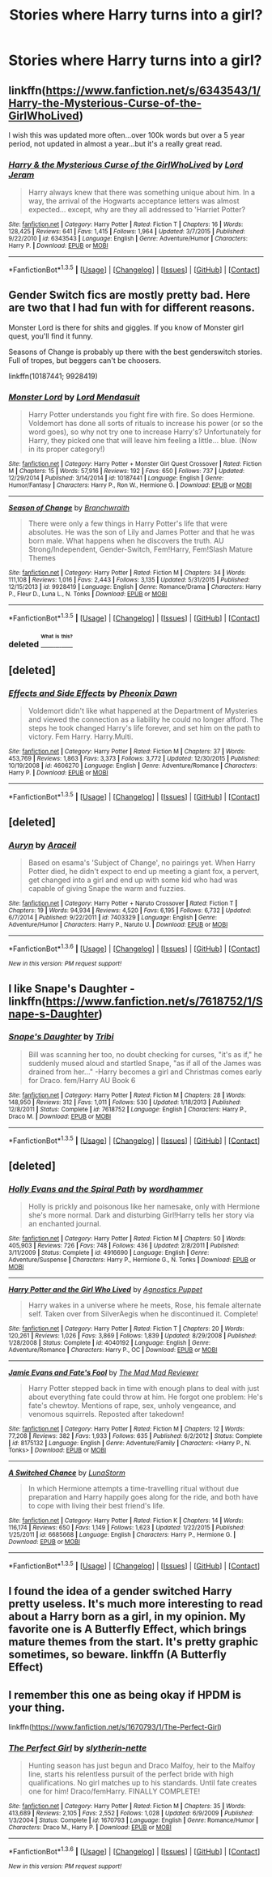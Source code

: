 #+TITLE: Stories where Harry turns into a girl?

* Stories where Harry turns into a girl?
:PROPERTIES:
:Author: damnyouall2hell
:Score: 6
:DateUnix: 1453459446.0
:DateShort: 2016-Jan-22
:FlairText: Request
:END:

** linkffn([[https://www.fanfiction.net/s/6343543/1/Harry-the-Mysterious-Curse-of-the-GirlWhoLived]])

I wish this was updated more often...over 100k words but over a 5 year period, not updated in almost a year...but it's a really great read.
:PROPERTIES:
:Author: paperhurts
:Score: 3
:DateUnix: 1453477675.0
:DateShort: 2016-Jan-22
:END:

*** [[http://www.fanfiction.net/s/6343543/1/][*/Harry & the Mysterious Curse of the GirlWhoLived/*]] by [[https://www.fanfiction.net/u/13839/Lord-Jeram][/Lord Jeram/]]

#+begin_quote
  Harry always knew that there was something unique about him. In a way, the arrival of the Hogwarts acceptance letters was almost expected... except, why are they all addressed to 'Harriet Potter?
#+end_quote

^{/Site/: [[http://www.fanfiction.net/][fanfiction.net]] *|* /Category/: Harry Potter *|* /Rated/: Fiction T *|* /Chapters/: 16 *|* /Words/: 128,425 *|* /Reviews/: 641 *|* /Favs/: 1,415 *|* /Follows/: 1,964 *|* /Updated/: 3/7/2015 *|* /Published/: 9/22/2010 *|* /id/: 6343543 *|* /Language/: English *|* /Genre/: Adventure/Humor *|* /Characters/: Harry P. *|* /Download/: [[http://www.p0ody-files.com/ff_to_ebook/download.php?id=6343543&filetype=epub][EPUB]] or [[http://www.p0ody-files.com/ff_to_ebook/download.php?id=6343543&filetype=mobi][MOBI]]}

--------------

*FanfictionBot*^{1.3.5} *|* [[[https://github.com/tusing/reddit-ffn-bot/wiki/Usage][Usage]]] | [[[https://github.com/tusing/reddit-ffn-bot/wiki/Changelog][Changelog]]] | [[[https://github.com/tusing/reddit-ffn-bot/issues/][Issues]]] | [[[https://github.com/tusing/reddit-ffn-bot/][GitHub]]] | [[[https://www.reddit.com/message/compose?to=%2Fu%2Ftusing][Contact]]]
:PROPERTIES:
:Author: FanfictionBot
:Score: 1
:DateUnix: 1453477739.0
:DateShort: 2016-Jan-22
:END:


** Gender Switch fics are mostly pretty bad. Here are two that I had fun with for different reasons.

Monster Lord is there for shits and giggles. If you know of Monster girl quest, you'll find it funny.

Seasons of Change is probably up there with the best genderswitch stories. Full of tropes, but beggers can't be choosers.

linkffn(10187441; 9928419)
:PROPERTIES:
:Author: UndeadBBQ
:Score: 2
:DateUnix: 1453465561.0
:DateShort: 2016-Jan-22
:END:

*** [[http://www.fanfiction.net/s/10187441/1/][*/Monster Lord/*]] by [[https://www.fanfiction.net/u/2269710/Lord-Mendasuit][/Lord Mendasuit/]]

#+begin_quote
  Harry Potter understands you fight fire with fire. So does Hermione. Voldemort has done all sorts of rituals to increase his power (or so the word goes), so why not try one to increase Harry's? Unfortunately for Harry, they picked one that will leave him feeling a little... blue. (Now in its proper category!)
#+end_quote

^{/Site/: [[http://www.fanfiction.net/][fanfiction.net]] *|* /Category/: Harry Potter + Monster Girl Quest Crossover *|* /Rated/: Fiction M *|* /Chapters/: 15 *|* /Words/: 57,916 *|* /Reviews/: 192 *|* /Favs/: 650 *|* /Follows/: 737 *|* /Updated/: 12/29/2014 *|* /Published/: 3/14/2014 *|* /id/: 10187441 *|* /Language/: English *|* /Genre/: Humor/Fantasy *|* /Characters/: Harry P., Ron W., Hermione G. *|* /Download/: [[http://www.p0ody-files.com/ff_to_ebook/download.php?id=10187441&filetype=epub][EPUB]] or [[http://www.p0ody-files.com/ff_to_ebook/download.php?id=10187441&filetype=mobi][MOBI]]}

--------------

[[http://www.fanfiction.net/s/9928419/1/][*/Season of Change/*]] by [[https://www.fanfiction.net/u/4507917/Branchwraith][/Branchwraith/]]

#+begin_quote
  There were only a few things in Harry Potter's life that were absolutes. He was the son of Lily and James Potter and that he was born male. What happens when he discovers the truth. AU Strong/Independent, Gender-Switch, Fem!Harry, Fem!Slash Mature Themes
#+end_quote

^{/Site/: [[http://www.fanfiction.net/][fanfiction.net]] *|* /Category/: Harry Potter *|* /Rated/: Fiction M *|* /Chapters/: 34 *|* /Words/: 111,108 *|* /Reviews/: 1,016 *|* /Favs/: 2,443 *|* /Follows/: 3,135 *|* /Updated/: 5/31/2015 *|* /Published/: 12/15/2013 *|* /id/: 9928419 *|* /Language/: English *|* /Genre/: Romance/Drama *|* /Characters/: Harry P., Fleur D., Luna L., N. Tonks *|* /Download/: [[http://www.p0ody-files.com/ff_to_ebook/download.php?id=9928419&filetype=epub][EPUB]] or [[http://www.p0ody-files.com/ff_to_ebook/download.php?id=9928419&filetype=mobi][MOBI]]}

--------------

*FanfictionBot*^{1.3.5} *|* [[[https://github.com/tusing/reddit-ffn-bot/wiki/Usage][Usage]]] | [[[https://github.com/tusing/reddit-ffn-bot/wiki/Changelog][Changelog]]] | [[[https://github.com/tusing/reddit-ffn-bot/issues/][Issues]]] | [[[https://github.com/tusing/reddit-ffn-bot/][GitHub]]] | [[[https://www.reddit.com/message/compose?to=%2Fu%2Ftusing][Contact]]]
:PROPERTIES:
:Author: FanfictionBot
:Score: 1
:DateUnix: 1453465625.0
:DateShort: 2016-Jan-22
:END:


*** deleted [[https://pastebin.com/FcrFs94k/98092][^{^{^{What}}} ^{^{^{is}}} ^{^{^{this?}}}]]
:PROPERTIES:
:Score: 1
:DateUnix: 1453515001.0
:DateShort: 2016-Jan-23
:END:


** [deleted]
:PROPERTIES:
:Score: 2
:DateUnix: 1453498080.0
:DateShort: 2016-Jan-23
:END:

*** [[http://www.fanfiction.net/s/4606270/1/][*/Effects and Side Effects/*]] by [[https://www.fanfiction.net/u/1717125/Pheonix-Dawn][/Pheonix Dawn/]]

#+begin_quote
  Voldemort didn't like what happened at the Department of Mysteries and viewed the connection as a liability he could no longer afford. The steps he took changed Harry's life forever, and set him on the path to victory. Fem Harry. Harry.Multi.
#+end_quote

^{/Site/: [[http://www.fanfiction.net/][fanfiction.net]] *|* /Category/: Harry Potter *|* /Rated/: Fiction M *|* /Chapters/: 37 *|* /Words/: 453,769 *|* /Reviews/: 1,863 *|* /Favs/: 3,373 *|* /Follows/: 3,772 *|* /Updated/: 12/30/2015 *|* /Published/: 10/19/2008 *|* /id/: 4606270 *|* /Language/: English *|* /Genre/: Adventure/Romance *|* /Characters/: Harry P. *|* /Download/: [[http://www.p0ody-files.com/ff_to_ebook/download.php?id=4606270&filetype=epub][EPUB]] or [[http://www.p0ody-files.com/ff_to_ebook/download.php?id=4606270&filetype=mobi][MOBI]]}

--------------

*FanfictionBot*^{1.3.5} *|* [[[https://github.com/tusing/reddit-ffn-bot/wiki/Usage][Usage]]] | [[[https://github.com/tusing/reddit-ffn-bot/wiki/Changelog][Changelog]]] | [[[https://github.com/tusing/reddit-ffn-bot/issues/][Issues]]] | [[[https://github.com/tusing/reddit-ffn-bot/][GitHub]]] | [[[https://www.reddit.com/message/compose?to=%2Fu%2Ftusing][Contact]]]
:PROPERTIES:
:Author: FanfictionBot
:Score: 1
:DateUnix: 1453498099.0
:DateShort: 2016-Jan-23
:END:


** [deleted]
:PROPERTIES:
:Score: 2
:DateUnix: 1453661184.0
:DateShort: 2016-Jan-24
:END:

*** [[http://www.fanfiction.net/s/7403329/1/][*/Auryn/*]] by [[https://www.fanfiction.net/u/241121/Araceil][/Araceil/]]

#+begin_quote
  Based on esama's 'Subject of Change', no pairings yet. When Harry Potter died, he didn't expect to end up meeting a giant fox, a pervert, get changed into a girl and end up with some kid who had was capable of giving Snape the warm and fuzzies.
#+end_quote

^{/Site/: [[http://www.fanfiction.net/][fanfiction.net]] *|* /Category/: Harry Potter + Naruto Crossover *|* /Rated/: Fiction T *|* /Chapters/: 19 *|* /Words/: 94,934 *|* /Reviews/: 4,520 *|* /Favs/: 6,195 *|* /Follows/: 6,732 *|* /Updated/: 6/7/2014 *|* /Published/: 9/22/2011 *|* /id/: 7403329 *|* /Language/: English *|* /Genre/: Adventure/Humor *|* /Characters/: Harry P., Naruto U. *|* /Download/: [[http://www.p0ody-files.com/ff_to_ebook/download.php?id=7403329&filetype=epub][EPUB]] or [[http://www.p0ody-files.com/ff_to_ebook/download.php?id=7403329&filetype=mobi][MOBI]]}

--------------

*FanfictionBot*^{1.3.6} *|* [[[https://github.com/tusing/reddit-ffn-bot/wiki/Usage][Usage]]] | [[[https://github.com/tusing/reddit-ffn-bot/wiki/Changelog][Changelog]]] | [[[https://github.com/tusing/reddit-ffn-bot/issues/][Issues]]] | [[[https://github.com/tusing/reddit-ffn-bot/][GitHub]]] | [[[https://www.reddit.com/message/compose?to=%2Fu%2Ftusing][Contact]]]

^{/New in this version: PM request support!/}
:PROPERTIES:
:Author: FanfictionBot
:Score: 2
:DateUnix: 1453661192.0
:DateShort: 2016-Jan-24
:END:


** I like Snape's Daughter - linkffn([[https://www.fanfiction.net/s/7618752/1/Snape-s-Daughter]])
:PROPERTIES:
:Author: Faustyna
:Score: 1
:DateUnix: 1453495675.0
:DateShort: 2016-Jan-23
:END:

*** [[http://www.fanfiction.net/s/7618752/1/][*/Snape's Daughter/*]] by [[https://www.fanfiction.net/u/1414221/Tribi][/Tribi/]]

#+begin_quote
  Bill was scanning her too, no doubt checking for curses, "it's as if," he suddenly mused aloud and startled Snape, "as if all of the James was drained from her..." -Harry becomes a girl and Christmas comes early for Draco. fem/Harry AU Book 6
#+end_quote

^{/Site/: [[http://www.fanfiction.net/][fanfiction.net]] *|* /Category/: Harry Potter *|* /Rated/: Fiction M *|* /Chapters/: 28 *|* /Words/: 148,950 *|* /Reviews/: 312 *|* /Favs/: 1,011 *|* /Follows/: 530 *|* /Updated/: 1/18/2013 *|* /Published/: 12/8/2011 *|* /Status/: Complete *|* /id/: 7618752 *|* /Language/: English *|* /Characters/: Harry P., Draco M. *|* /Download/: [[http://www.p0ody-files.com/ff_to_ebook/download.php?id=7618752&filetype=epub][EPUB]] or [[http://www.p0ody-files.com/ff_to_ebook/download.php?id=7618752&filetype=mobi][MOBI]]}

--------------

*FanfictionBot*^{1.3.5} *|* [[[https://github.com/tusing/reddit-ffn-bot/wiki/Usage][Usage]]] | [[[https://github.com/tusing/reddit-ffn-bot/wiki/Changelog][Changelog]]] | [[[https://github.com/tusing/reddit-ffn-bot/issues/][Issues]]] | [[[https://github.com/tusing/reddit-ffn-bot/][GitHub]]] | [[[https://www.reddit.com/message/compose?to=%2Fu%2Ftusing][Contact]]]
:PROPERTIES:
:Author: FanfictionBot
:Score: 0
:DateUnix: 1453495682.0
:DateShort: 2016-Jan-23
:END:


** [deleted]
:PROPERTIES:
:Score: 1
:DateUnix: 1453467913.0
:DateShort: 2016-Jan-22
:END:

*** [[http://www.fanfiction.net/s/4916690/1/][*/Holly Evans and the Spiral Path/*]] by [[https://www.fanfiction.net/u/1485356/wordhammer][/wordhammer/]]

#+begin_quote
  Holly is prickly and poisonous like her namesake, only with Hermione she's more normal. Dark and disturbing Girl!Harry tells her story via an enchanted journal.
#+end_quote

^{/Site/: [[http://www.fanfiction.net/][fanfiction.net]] *|* /Category/: Harry Potter *|* /Rated/: Fiction M *|* /Chapters/: 50 *|* /Words/: 405,903 *|* /Reviews/: 726 *|* /Favs/: 748 *|* /Follows/: 436 *|* /Updated/: 2/8/2011 *|* /Published/: 3/11/2009 *|* /Status/: Complete *|* /id/: 4916690 *|* /Language/: English *|* /Genre/: Adventure/Suspense *|* /Characters/: Harry P., Hermione G., N. Tonks *|* /Download/: [[http://www.p0ody-files.com/ff_to_ebook/download.php?id=4916690&filetype=epub][EPUB]] or [[http://www.p0ody-files.com/ff_to_ebook/download.php?id=4916690&filetype=mobi][MOBI]]}

--------------

[[http://www.fanfiction.net/s/4040192/1/][*/Harry Potter and the Girl Who Lived/*]] by [[https://www.fanfiction.net/u/325962/Agnostics-Puppet][/Agnostics Puppet/]]

#+begin_quote
  Harry wakes in a universe where he meets, Rose, his female alternate self. Taken over from SilverAegis when he discontinued it. Complete!
#+end_quote

^{/Site/: [[http://www.fanfiction.net/][fanfiction.net]] *|* /Category/: Harry Potter *|* /Rated/: Fiction T *|* /Chapters/: 20 *|* /Words/: 120,261 *|* /Reviews/: 1,026 *|* /Favs/: 3,869 *|* /Follows/: 1,839 *|* /Updated/: 8/29/2008 *|* /Published/: 1/28/2008 *|* /Status/: Complete *|* /id/: 4040192 *|* /Language/: English *|* /Genre/: Adventure/Romance *|* /Characters/: Harry P., OC *|* /Download/: [[http://www.p0ody-files.com/ff_to_ebook/download.php?id=4040192&filetype=epub][EPUB]] or [[http://www.p0ody-files.com/ff_to_ebook/download.php?id=4040192&filetype=mobi][MOBI]]}

--------------

[[http://www.fanfiction.net/s/8175132/1/][*/Jamie Evans and Fate's Fool/*]] by [[https://www.fanfiction.net/u/699762/The-Mad-Mad-Reviewer][/The Mad Mad Reviewer/]]

#+begin_quote
  Harry Potter stepped back in time with enough plans to deal with just about everything fate could throw at him. He forgot one problem: He's fate's chewtoy. Mentions of rape, sex, unholy vengeance, and venomous squirrels. Reposted after takedown!
#+end_quote

^{/Site/: [[http://www.fanfiction.net/][fanfiction.net]] *|* /Category/: Harry Potter *|* /Rated/: Fiction M *|* /Chapters/: 12 *|* /Words/: 77,208 *|* /Reviews/: 382 *|* /Favs/: 1,933 *|* /Follows/: 635 *|* /Published/: 6/2/2012 *|* /Status/: Complete *|* /id/: 8175132 *|* /Language/: English *|* /Genre/: Adventure/Family *|* /Characters/: <Harry P., N. Tonks> *|* /Download/: [[http://www.p0ody-files.com/ff_to_ebook/download.php?id=8175132&filetype=epub][EPUB]] or [[http://www.p0ody-files.com/ff_to_ebook/download.php?id=8175132&filetype=mobi][MOBI]]}

--------------

[[http://www.fanfiction.net/s/6685668/1/][*/A Switched Chance/*]] by [[https://www.fanfiction.net/u/2257366/LunaStorm][/LunaStorm/]]

#+begin_quote
  In which Hermione attempts a time-travelling ritual without due preparation and Harry happily goes along for the ride, and both have to cope with living their best friend's life.
#+end_quote

^{/Site/: [[http://www.fanfiction.net/][fanfiction.net]] *|* /Category/: Harry Potter *|* /Rated/: Fiction K *|* /Chapters/: 14 *|* /Words/: 116,174 *|* /Reviews/: 650 *|* /Favs/: 1,149 *|* /Follows/: 1,623 *|* /Updated/: 1/22/2015 *|* /Published/: 1/25/2011 *|* /id/: 6685668 *|* /Language/: English *|* /Characters/: Harry P., Hermione G. *|* /Download/: [[http://www.p0ody-files.com/ff_to_ebook/download.php?id=6685668&filetype=epub][EPUB]] or [[http://www.p0ody-files.com/ff_to_ebook/download.php?id=6685668&filetype=mobi][MOBI]]}

--------------

*FanfictionBot*^{1.3.5} *|* [[[https://github.com/tusing/reddit-ffn-bot/wiki/Usage][Usage]]] | [[[https://github.com/tusing/reddit-ffn-bot/wiki/Changelog][Changelog]]] | [[[https://github.com/tusing/reddit-ffn-bot/issues/][Issues]]] | [[[https://github.com/tusing/reddit-ffn-bot/][GitHub]]] | [[[https://www.reddit.com/message/compose?to=%2Fu%2Ftusing][Contact]]]
:PROPERTIES:
:Author: FanfictionBot
:Score: 3
:DateUnix: 1453467972.0
:DateShort: 2016-Jan-22
:END:


** I found the idea of a gender switched Harry pretty useless. It's much more interesting to read about a Harry born as a girl, in my opinion. My favorite one is A Butterfly Effect, which brings mature themes from the start. It's pretty graphic sometimes, so beware. linkffn (A Butterfly Effect)
:PROPERTIES:
:Author: Elessargreystone
:Score: 1
:DateUnix: 1453496343.0
:DateShort: 2016-Jan-23
:END:


** I remember this one as being okay if HPDM is your thing.

linkffn([[https://www.fanfiction.net/s/1670793/1/The-Perfect-Girl]])
:PROPERTIES:
:Author: radicalwakebeast
:Score: 1
:DateUnix: 1453610380.0
:DateShort: 2016-Jan-24
:END:

*** [[http://www.fanfiction.net/s/1670793/1/][*/The Perfect Girl/*]] by [[https://www.fanfiction.net/u/263365/slytherin-nette][/slytherin-nette/]]

#+begin_quote
  Hunting season has just begun and Draco Malfoy, heir to the Malfoy line, starts his relentless pursuit of the perfect bride with high qualifications. No girl matches up to his standards. Until fate creates one for him! Draco/femHarry. FINALLY COMPLETE!
#+end_quote

^{/Site/: [[http://www.fanfiction.net/][fanfiction.net]] *|* /Category/: Harry Potter *|* /Rated/: Fiction M *|* /Chapters/: 35 *|* /Words/: 413,689 *|* /Reviews/: 2,105 *|* /Favs/: 2,552 *|* /Follows/: 1,028 *|* /Updated/: 6/9/2009 *|* /Published/: 1/3/2004 *|* /Status/: Complete *|* /id/: 1670793 *|* /Language/: English *|* /Genre/: Romance/Humor *|* /Characters/: Draco M., Harry P. *|* /Download/: [[http://www.p0ody-files.com/ff_to_ebook/download.php?id=1670793&filetype=epub][EPUB]] or [[http://www.p0ody-files.com/ff_to_ebook/download.php?id=1670793&filetype=mobi][MOBI]]}

--------------

*FanfictionBot*^{1.3.6} *|* [[[https://github.com/tusing/reddit-ffn-bot/wiki/Usage][Usage]]] | [[[https://github.com/tusing/reddit-ffn-bot/wiki/Changelog][Changelog]]] | [[[https://github.com/tusing/reddit-ffn-bot/issues/][Issues]]] | [[[https://github.com/tusing/reddit-ffn-bot/][GitHub]]] | [[[https://www.reddit.com/message/compose?to=%2Fu%2Ftusing][Contact]]]

^{/New in this version: PM request support!/}
:PROPERTIES:
:Author: FanfictionBot
:Score: 1
:DateUnix: 1453610441.0
:DateShort: 2016-Jan-24
:END:
